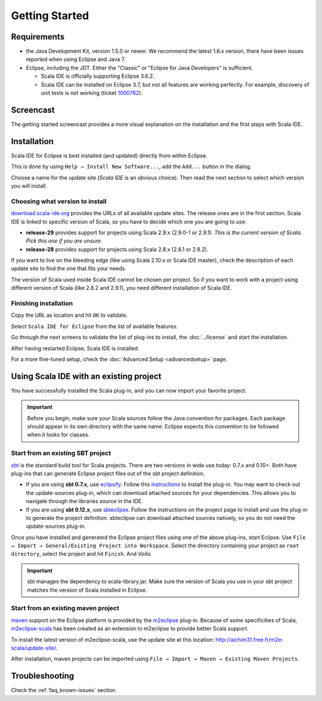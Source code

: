 .. _gettingstarted_getting-started:

Getting Started
===============

Requirements
------------

* the Java Development Kit, version 1.5.0 or newer. We recommend the latest 1.6.x version, there have been issues reported when using Eclipse and Java 7.

* Eclipse, including the JDT. Either the "Classic" or "Eclipse for Java Developers" is sufficient.

  * Scala IDE is officially supporting Eclipse 3.6.2.

  * Scala IDE can be installed on Eclipse 3.7, but not all features are working perfectly. For example, discovery of unit tests is not working (ticket `1000782`__).

__ https://www.assembla.com/spaces/scala-ide/tickets/1000782

Screencast
----------

The getting started screencast provides a more visual explanation on the installation and the first steps with Scala IDE.

.. raw:: html

   <iframe src="http://player.vimeo.com/video/33860742" width="490" height="306" frameborder="0" webkitallowfullscreen="" mozallowfullscreen="" allowfullscreen=""></iframe>

Installation
------------

Scala IDE for Eclipse is best installed (and updated) directly from within Eclipse.

This is done by using ``Help → Install New Software...``, add the ``Add...`` button in the dialog.

Choose a name for the update site (`Scala IDE` is an obvious choice). Then read the next section to select which version you will install.

Choosing what version to install
................................

`download.scala-ide.org`__ provides the URLs of all available update sites. The release ones are in the first section. Scala IDE is linked to specific version of Scala, so you have to decide which one you are going to use:

* **release-29** provides support for projects using Scala 2.9.x (2.9.0-1 or 2.9.1). *This is the current version of Scala. Pick this one if you are unsure*.

* **release-28** provides support for projects using Scala 2.8.x (2.8.1 or 2.8.2).

If you want to live on the bleeding edge (like using Scala 2.10.x or Scala IDE master), check the description of each update site to find the one that fits your needs.

The version of Scala used inside Scala IDE cannot be chosen per project. So if you want to work with a project using different version of Scala (like 2.8.2 and 2.9.1), you need different installation of Scala IDE.

__ http://download.scala-ide.org

Finishing installation
......................

Copy the URL as location and hit ``OK`` to validate.

Select ``Scala IDE for Eclipse`` from the list of available features.

Go through the next screens to validate the list of plug-ins to install, the :doc:`../license` and start the installation.

After having restarted Eclipse, Scala IDE is installed.

For a more fine-tuned setup, check the :doc:`Advanced Setup <advancedsetup>` page.

Using Scala IDE with an existing project
----------------------------------------

You have successfully installed the Scala plug-in, and you can now import your favorite project.

.. important:: Before you begin, make sure your Scala sources follow the Java convention for packages.
   Each package should appear in its own directory with the same name. Eclipse expects this convention to be followed when it looks for classes.

Start from an existing SBT project
..................................

`sbt`_ is the standard build tool for Scala projects. There are two versions in wide use today: 0.7.x and 0.10+. Both have plug-ins that can generate Eclipse project files out of the sbt project definition.

* If you are using **sbt 0.7.x**, use `eclipsify`_. Follow this `instructions`__ to install the plug-in. You may want to check out the update-sources plug-in, which can download attached sources for your dependencies. This allows you to navigate through the libraries source in the IDE.

* If you are using **sbt 0.12.x**, use `sbteclipse`_. Follow the instructions on the project page to install and use the plug-in to generate the project definition. sbteclipse can download attached sources natively, so you do not need the update-sources plug-in.

Once you have installed and generated the Eclipse project files using one of the above plug-ins, start Eclipse. Use ``File → Import → General/Existing Project into Workspace``. Select the directory containing your project as ``root directory``, select the project and hit ``Finish``. And *Voila*.

.. important:: sbt manages the dependency to scala-library.jar. Make sure the version of Scala you use in your sbt project matches the version of Scala installed in Eclipse.

__ https://github.com/musk/SbtEclipsify/tree/0.8.0

Start from an existing maven project
....................................

`maven`_ support on the Eclipse platform is provided by the `m2eclipse`_ plug-in. Because of some specificities of Scala, `m2eclipse-scala`_ has been created as an extension to m2eclipse to provide better Scala support.

To install the latest version of m2eclipse-scala, use the update site at this location: http://alchim31.free.fr/m2e-scala/update-site/.

After installation, maven projects can be imported using ``File → Import → Maven → Existing Maven Projects``.

Troubleshooting
---------------

Check the :ref:`faq_known-issues` section.


.. _eclipsify: https://github.com/musk/SbtEclipsify/tree/0.8.0
.. _m2eclipse: http://www.eclipse.org/m2e/
.. _m2eclipse-scala: https://github.com/sonatype/m2eclipse-scala
.. _maven: http://maven.apache.org/
.. _sbt: http://www.scala-sbt.org/
.. _sbteclipse: https://github.com/typesafehub/sbteclipse
